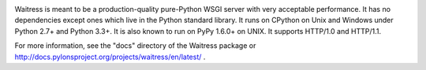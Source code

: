 .. image:: https://img.shields.io/pypi/v/waitress.svg
    :target: https://pypi.python.org/pypi/waitress
    :alt: waitress on PyPI

.. image:: https://img.shields.io/pypi/l/waitress.svg
    :target: https://pypi.python.org/pypi/waitress
    :alt: waitress on PyPI

.. image:: https://img.shields.io/pypi/wheel/waitress.svg
    :target: https://pypi.python.org/pypi/waitress
    :alt: waitress on PyPI

.. image:: https://img.shields.io/pypi/pyversions/waitress.svg
    :target: https://pypi.python.org/pypi/waitress
    :alt: waitress on PyPI

.. image:: https://travis-ci.org/Pylons/waitress.svg?branch=master
    :target: https://travis-ci.org/Pylons/waitress
    :alt: Travis CI for waitress (master branch)

Waitress is meant to be a production-quality pure-Python WSGI server with very
acceptable performance.  It has no dependencies except ones which live in the
Python standard library.  It runs on CPython on Unix and Windows under Python
2.7+ and Python 3.3+.  It is also known to run on PyPy 1.6.0+ on UNIX.  It
supports HTTP/1.0 and HTTP/1.1.

For more information, see the "docs" directory of the Waitress package or
http://docs.pylonsproject.org/projects/waitress/en/latest/ .
